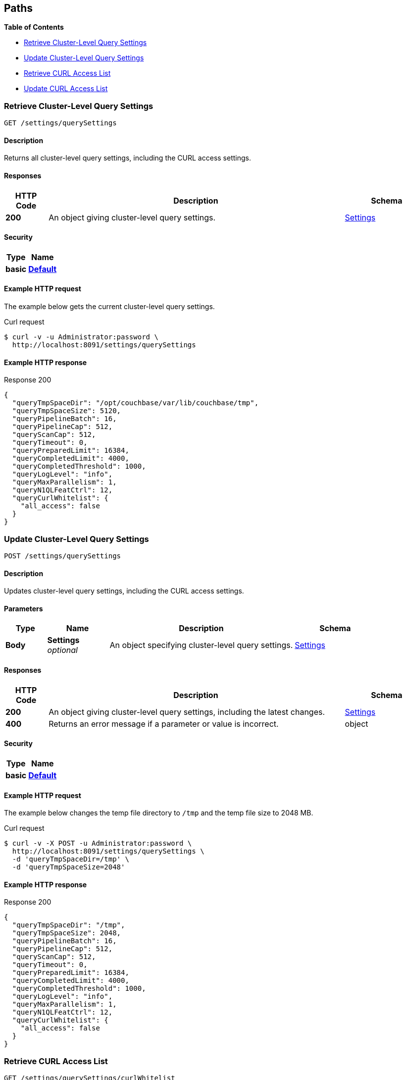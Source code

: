 
// This file is created automatically by Swagger2Markup.
// DO NOT EDIT! Refer to https://github.com/couchbaselabs/cb-swagger


[[_paths]]
== Paths

**{toc-title}**

* <<_get_settings>>
* <<_post_settings>>
* <<_get_access>>
* <<_post_access>>


[[_get_settings]]
=== Retrieve Cluster-Level Query Settings
....
GET /settings/querySettings
....


==== Description
Returns all cluster-level query settings, including the CURL access settings.


==== Responses

[options="header", cols=".^2a,.^14a,.^4a"]
|===
|HTTP Code|Description|Schema
|**200**|An object giving cluster-level query settings.|<<_settings,Settings>>
|===


==== Security

[options="header", cols=".^3a,.^4a"]
|===
|Type|Name
|**basic**|**<<_default,Default>>**
|===


==== Example HTTP request

====
The example below gets the current cluster-level query settings.

.Curl request
[source,shell]
----
$ curl -v -u Administrator:password \
  http://localhost:8091/settings/querySettings
----
====


==== Example HTTP response

====

.Response 200
[source,json]
----
{
  "queryTmpSpaceDir": "/opt/couchbase/var/lib/couchbase/tmp",
  "queryTmpSpaceSize": 5120,
  "queryPipelineBatch": 16,
  "queryPipelineCap": 512,
  "queryScanCap": 512,
  "queryTimeout": 0,
  "queryPreparedLimit": 16384,
  "queryCompletedLimit": 4000,
  "queryCompletedThreshold": 1000,
  "queryLogLevel": "info",
  "queryMaxParallelism": 1,
  "queryN1QLFeatCtrl": 12,
  "queryCurlWhitelist": {
    "all_access": false
  }
}
----
====


[[_post_settings]]
=== Update Cluster-Level Query Settings
....
POST /settings/querySettings
....


==== Description
Updates cluster-level query settings, including the CURL access settings.


==== Parameters

[options="header", cols=".^2a,.^3a,.^9a,.^4a"]
|===
|Type|Name|Description|Schema
|**Body**|**Settings** +
__optional__|An object specifying cluster-level query settings.|<<_settings,Settings>>
|===


==== Responses

[options="header", cols=".^2a,.^14a,.^4a"]
|===
|HTTP Code|Description|Schema
|**200**|An object giving cluster-level query settings, including the latest changes.|<<_settings,Settings>>
|**400**|Returns an error message if a parameter or value is incorrect.|object
|===


==== Security

[options="header", cols=".^3a,.^4a"]
|===
|Type|Name
|**basic**|**<<_default,Default>>**
|===


==== Example HTTP request

====
The example below changes the temp file directory to `/tmp` and the temp file size to 2048 MB.

.Curl request
[source,shell]
----
$ curl -v -X POST -u Administrator:password \
  http://localhost:8091/settings/querySettings \
  -d 'queryTmpSpaceDir=/tmp' \
  -d 'queryTmpSpaceSize=2048'
----
====


==== Example HTTP response

====

.Response 200
[source,json]
----
{
  "queryTmpSpaceDir": "/tmp",
  "queryTmpSpaceSize": 2048,
  "queryPipelineBatch": 16,
  "queryPipelineCap": 512,
  "queryScanCap": 512,
  "queryTimeout": 0,
  "queryPreparedLimit": 16384,
  "queryCompletedLimit": 4000,
  "queryCompletedThreshold": 1000,
  "queryLogLevel": "info",
  "queryMaxParallelism": 1,
  "queryN1QLFeatCtrl": 12,
  "queryCurlWhitelist": {
    "all_access": false
  }
}
----
====


[[_get_access]]
=== Retrieve CURL Access List
....
GET /settings/querySettings/curlWhitelist
....


==== Description
Returns the cluster-level CURL access settings only.


==== Responses

[options="header", cols=".^2a,.^14a,.^4a"]
|===
|HTTP Code|Description|Schema
|**200**|An object determining which URLs may be accessed by the `CURL()` function.|<<_access,Access>>
|===


==== Security

[options="header", cols=".^3a,.^4a"]
|===
|Type|Name
|**basic**|**<<_default,Default>>**
|===


==== Example HTTP request

====
The example below gets the current cluster-level CURL access settings.

.Curl request
[source,shell]
----
$ curl -v -u Administrator:password \
  http://localhost:8091/settings/querySettings/curlWhitelist
----
====


==== Example HTTP response

====

.Response 200
[source,json]
----
{"all_access":false}
----
====


[[_post_access]]
=== Update CURL Access List
....
POST /settings/querySettings/curlWhitelist
....


==== Description
Updates the cluster-level CURL access settings only.


==== Parameters

[options="header", cols=".^2a,.^3a,.^9a,.^4a"]
|===
|Type|Name|Description|Schema
|**Body**|**Settings** +
__optional__|An object determining which URLs may be accessed by the `CURL()` function.|<<_access,Access>>
|===


==== Responses

[options="header", cols=".^2a,.^14a,.^4a"]
|===
|HTTP Code|Description|Schema
|**200**|An object determining which URLs may be accessed by the `CURL()` function, including the latest changes.|<<_access,Access>>
|**400**|Returns an error message if a parameter or value is incorrect.|object
|===


==== Security

[options="header", cols=".^3a,.^4a"]
|===
|Type|Name
|**basic**|**<<_default,Default>>**
|===


==== Example HTTP request

====
The example below specifies that `+++https://company1.com+++` is allowed, and `+++https://company2.com+++` is disallowed.

.Curl request
[source,shell]
----
$ curl -v -X POST -u Administrator:password \
  http://localhost:8091/settings/querySettings/curlWhitelist \
  -d '{"all_access": false,
       "allowed_urls": ["https://company1.com"],
       "disallowed_urls": ["https://company2.com"]}'
----
====


==== Example HTTP response

====

.Response 200
[source,json]
----
{
  "all_access": false,
  "allowed_urls": [
    "https://company1.com"
  ],
  "disallowed_urls": [
    "https://company2.com"
  ]
}
----
====



